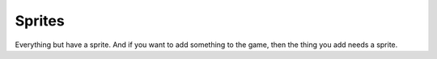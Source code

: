 .. _sprites:

=======
Sprites
=======

Everything but have a sprite. And if you want to add something to the game, then the thing you add needs a sprite.
